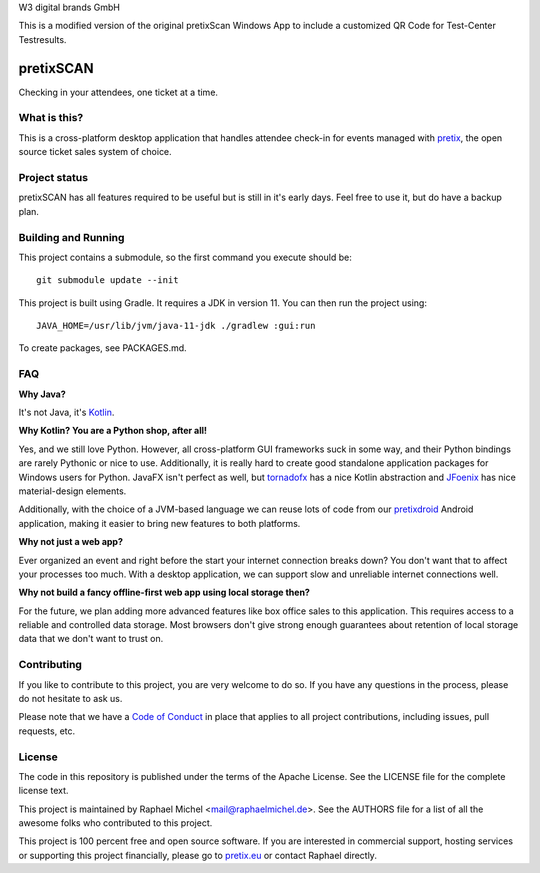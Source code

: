 W3 digital brands GmbH

This is a modified version of the original pretixScan Windows App to include a customized QR Code for Test-Center Testresults.

pretixSCAN
==========

.. image:: https://travis-ci.org/pretix/pretixscan-desktop.svg?branch=master
   :target: https://travis-ci.org/pretix/pretixscan-desktop

.. image:: https://ci.appveyor.com/api/projects/status/n3n5tp3wl3i2qg5p?svg=true
   :target: https://ci.appveyor.com/project/raphaelm/pretixscan-desktop

Checking in your attendees, one ticket at a time.

What is this?
-------------

This is a cross-platform desktop application that handles attendee check-in for events managed
with `pretix`_, the open source ticket sales system of choice.

Project status
--------------

pretixSCAN has all features required to be useful but is still in it's early days. Feel free to
use it, but do have a backup plan.

Building and Running
--------------------

This project contains a submodule, so the first command you execute should be::

    git submodule update --init

This project is built using Gradle. It requires a JDK in version 11.
You can then run the project using::

    JAVA_HOME=/usr/lib/jvm/java-11-jdk ./gradlew :gui:run

To create packages, see PACKAGES.md.

FAQ
---

**Why Java?**

It's not Java, it's `Kotlin`_.

**Why Kotlin? You are a Python shop, after all!**

Yes, and we still love Python. However, all cross-platform GUI frameworks suck in some way,
and their Python bindings are rarely Pythonic or nice to use. Additionally, it is really hard
to create good standalone application packages for Windows users for Python. JavaFX isn't perfect
as well, but `tornadofx`_ has a nice Kotlin abstraction and
`JFoenix`_ has nice material-design elements.

Additionally, with the choice of a JVM-based language we can reuse lots of code from our
`pretixdroid`_ Android application, making it easier to
bring new features to both platforms.

**Why not just a web app?**

Ever organized an event and right before the start your internet connection breaks down?
You don't want that to affect your processes too much. With a desktop application, we can
support slow and unreliable internet connections well.

**Why not build a fancy offline-first web app using local storage then?**

For the future, we plan adding more advanced features like box office sales to this application.
This requires access to a reliable and controlled data storage. Most browsers don't give strong
enough guarantees about retention of local storage data that we don't want to trust on.

Contributing
------------

If you like to contribute to this project, you are very welcome to do so. If you have any
questions in the process, please do not hesitate to ask us.

Please note that we have a `Code of Conduct`_
in place that applies to all project contributions, including issues, pull requests, etc.

License
-------
The code in this repository is published under the terms of the Apache License. 
See the LICENSE file for the complete license text.

This project is maintained by Raphael Michel <mail@raphaelmichel.de>. See the
AUTHORS file for a list of all the awesome folks who contributed to this project.

This project is 100 percent free and open source software. If you are interested in
commercial support, hosting services or supporting this project financially, please 
go to `pretix.eu`_ or contact Raphael directly.

.. _pretix: https://pretix.eu
.. _pretix.eu: https://pretix.eu
.. _Code of Conduct: https://docs.pretix.eu/en/latest/development/contribution/codeofconduct.html
.. _Nullsoft Install System: http://nsis.sourceforge.net/Download
.. _Kotlin: https://kotlinlang.org/
.. _tornadofx: https://github.com/edvin/tornadofx
.. _JFoenix: https://github.com/jfoenixadmin/JFoenix
.. _pretixdroid: https://github.com/pretix/pretixdroid
.. _pretixscan-git: https://aur.archlinux.org/packages/pretixscan-git/
